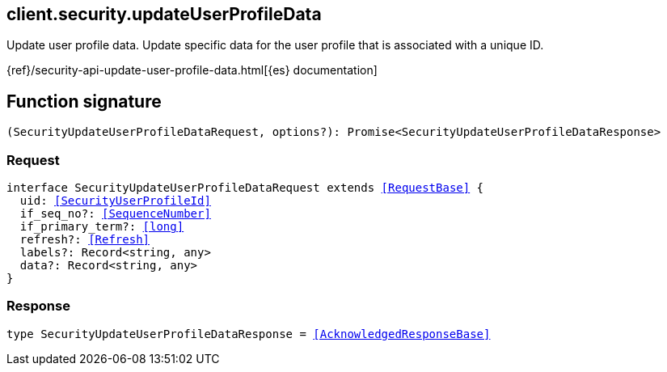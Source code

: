 [[reference-security-update_user_profile_data]]

////////
===========================================================================================================================
||                                                                                                                       ||
||                                                                                                                       ||
||                                                                                                                       ||
||        ██████╗ ███████╗ █████╗ ██████╗ ███╗   ███╗███████╗                                                            ||
||        ██╔══██╗██╔════╝██╔══██╗██╔══██╗████╗ ████║██╔════╝                                                            ||
||        ██████╔╝█████╗  ███████║██║  ██║██╔████╔██║█████╗                                                              ||
||        ██╔══██╗██╔══╝  ██╔══██║██║  ██║██║╚██╔╝██║██╔══╝                                                              ||
||        ██║  ██║███████╗██║  ██║██████╔╝██║ ╚═╝ ██║███████╗                                                            ||
||        ╚═╝  ╚═╝╚══════╝╚═╝  ╚═╝╚═════╝ ╚═╝     ╚═╝╚══════╝                                                            ||
||                                                                                                                       ||
||                                                                                                                       ||
||    This file is autogenerated, DO NOT send pull requests that changes this file directly.                             ||
||    You should update the script that does the generation, which can be found in:                                      ||
||    https://github.com/elastic/elastic-client-generator-js                                                             ||
||                                                                                                                       ||
||    You can run the script with the following command:                                                                 ||
||       npm run elasticsearch -- --version <version>                                                                    ||
||                                                                                                                       ||
||                                                                                                                       ||
||                                                                                                                       ||
===========================================================================================================================
////////
++++
<style>
.lang-ts a.xref {
  text-decoration: underline !important;
}
</style>
++++

[[client.security.updateUserProfileData]]
== client.security.updateUserProfileData

Update user profile data. Update specific data for the user profile that is associated with a unique ID.

{ref}/security-api-update-user-profile-data.html[{es} documentation]
[discrete]
== Function signature

[source,ts]
----
(SecurityUpdateUserProfileDataRequest, options?): Promise<SecurityUpdateUserProfileDataResponse>
----

[discrete]
=== Request

[source,ts,subs=+macros]
----
interface SecurityUpdateUserProfileDataRequest extends <<RequestBase>> {
  uid: <<SecurityUserProfileId>>
  if_seq_no?: <<SequenceNumber>>
  if_primary_term?: <<long>>
  refresh?: <<Refresh>>
  labels?: Record<string, any>
  data?: Record<string, any>
}

----

[discrete]
=== Response

[source,ts,subs=+macros]
----
type SecurityUpdateUserProfileDataResponse = <<AcknowledgedResponseBase>>

----


